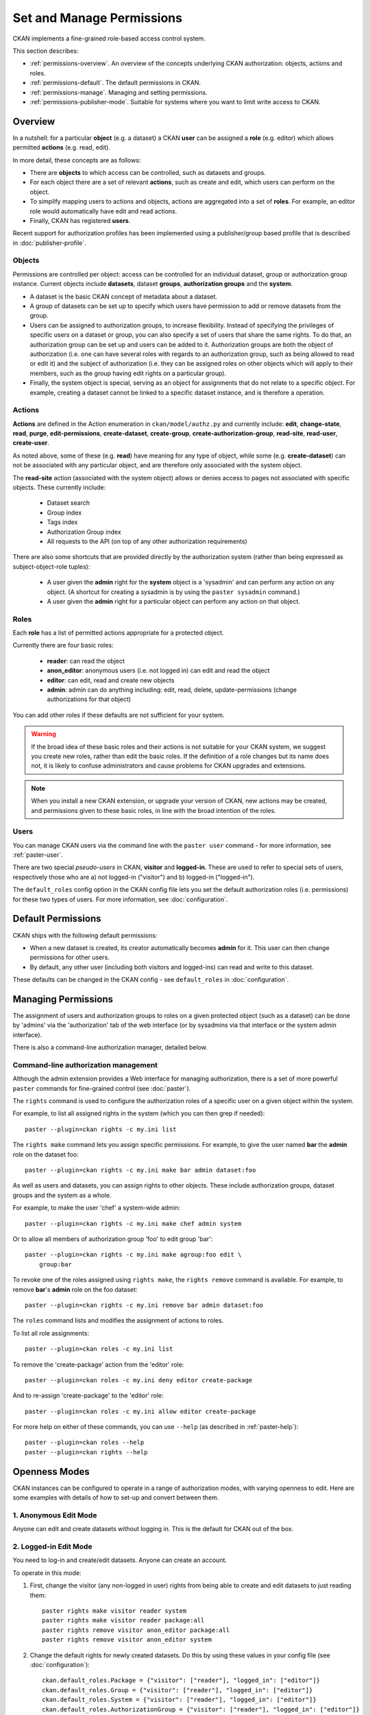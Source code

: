 ==========================
Set and Manage Permissions
==========================

CKAN implements a fine-grained role-based access control system.

This section describes:

* :ref:`permissions-overview`. An overview of the concepts underlying CKAN authorization: objects, actions and roles.
* :ref:`permissions-default`. The default permissions in CKAN.
* :ref:`permissions-manage`. Managing and setting permissions.
* :ref:`permissions-publisher-mode`. Suitable for systems where you want to limit write access to CKAN.

.. _permissions-overview:

Overview
--------

In a nutshell: for a particular **object** (e.g. a dataset) a CKAN **user** can be assigned a **role** (e.g. editor) which allows permitted **actions** (e.g. read, edit).

In more detail, these concepts are as follows:

* There are **objects** to which access can be controlled, such as datasets and groups.
* For each object there are a set of relevant **actions**, such as create and edit, which users can perform on the object.
* To simplify mapping users to actions and objects, actions are aggregated into a set of **roles**. For example, an editor role would automatically have edit and read actions.
* Finally, CKAN has registered **users**.

Recent support for authorization profiles has been implemented using a publisher/group based profile that is described in :doc:`publisher-profile`.

Objects
+++++++

Permissions are controlled per object: access can be controlled for an individual
dataset, group or authorization group instance. Current objects include
**datasets**, dataset **groups**, **authorization groups** and the **system**.

* A dataset is the basic CKAN concept of metadata about a dataset.
* A group of datasets can be set up to specify which users have permission to add or remove datasets from the group.
* Users can be assigned to authorization groups, to increase flexibility. Instead of specifying the privileges of specific users on a dataset or group, you can also specify a set of users that share the same rights. To do that, an authorization group can be set up and users can be added to it. Authorization groups are both the object of authorization (i.e. one can have several roles with regards to an authorization group, such as being allowed to read or edit it) and the subject of authorization (i.e. they can be assigned roles on other objects which will apply to their members, such as the group having edit rights on a particular group).
* Finally, the system object is special, serving as an object for assignments that do not relate to a specific object. For example, creating a dataset cannot be linked to a specific dataset instance, and is therefore a operation.


Actions
+++++++

**Actions** are defined in the Action enumeration in ``ckan/model/authz.py`` and currently include: **edit**, **change-state**, **read**, **purge**, **edit-permissions**, **create-dataset**, **create-group**, **create-authorization-group**, **read-site**, **read-user**, **create-user**.

As noted above, some of these (e.g. **read**) have meaning for any type of object, while some (e.g. **create-dataset**) can not be associated with any particular object, and are therefore only associated with the system object.

The **read-site** action (associated with the system object) allows or denies access to pages not associated with specific objects. These currently include:

 * Dataset search
 * Group index
 * Tags index
 * Authorization Group index
 * All requests to the API (on top of any other authorization requirements)

There are also some shortcuts that are provided directly by the authorization
system (rather than being expressed as subject-object-role tuples):

  * A user given the **admin** right for the **system** object is a 'sysadmin' and can perform any action on any object. (A shortcut for creating a sysadmin is by using the ``paster sysadmin`` command.)
  * A user given the **admin** right for a particular object can perform any action on that object.

Roles
+++++

Each **role** has a list of permitted actions appropriate for a protected object.

Currently there are four basic roles:

  * **reader**: can read the object
  * **anon_editor**: anonymous users (i.e. not logged in) can edit and read the object
  * **editor**: can edit, read and create new objects
  * **admin**: admin can do anything including: edit, read, delete,
    update-permissions (change authorizations for that object)

You can add other roles if these defaults are not sufficient for your system.

.. warning:: If the broad idea of these basic roles and their actions is not suitable for your CKAN system, we suggest you create new roles, rather than edit the basic roles. If the definition of a role changes but its name does not, it is likely to confuse administrators and cause problems for CKAN upgrades and extensions.

.. note:: When you install a new CKAN extension, or upgrade your version of CKAN, new actions may be created, and permissions given to these basic roles, in line with the broad intention of the roles.

Users
+++++

You can manage CKAN users via the command line with the ``paster user`` command - for more information, see :ref:`paster-user`.

There are two special *pseudo-users* in CKAN, **visitor** and **logged-in**. These are used to refer to special sets of users, respectively those who are a) not logged-in ("visitor") and b) logged-in ("logged-in").

The ``default_roles`` config option in the CKAN config file lets you set the default authorization roles (i.e. permissions) for these two types of users. For more information, see :doc:`configuration`.


.. _permissions-default:

Default Permissions
-------------------

CKAN ships with the following default permissions:

* When a new dataset is created, its creator automatically becomes **admin** for it. This user can then change permissions for other users.
* By default, any other user (including both visitors and logged-ins) can read and write to this dataset.

These defaults can be changed in the CKAN config - see ``default_roles`` in :doc:`configuration`.


.. _permissions-manage:

Managing Permissions
--------------------

The assignment of users and authorization groups to roles on a given
protected object (such as a dataset) can be done by 'admins' via the
'authorization' tab of the web interface (or by sysadmins via that
interface or the system admin interface).

There is also a command-line authorization manager, detailed below.

Command-line authorization management
+++++++++++++++++++++++++++++++++++++

Although the admin extension provides a Web interface for managing authorization,
there is a set of more powerful ``paster`` commands for fine-grained control
(see :doc:`paster`).

The ``rights`` command is used to configure the authorization roles of
a specific user on a given object within the system.

For example, to list all assigned rights in the system (which you can then grep if needed)::

    paster --plugin=ckan rights -c my.ini list

The ``rights make`` command lets you assign specific permissions. For example, to give the user named **bar** the **admin** role on the dataset foo::

    paster --plugin=ckan rights -c my.ini make bar admin dataset:foo

As well as users and datasets, you can assign rights to other objects. These
include authorization groups, dataset groups and the system as a whole.

For example, to make the user 'chef' a system-wide admin::

    paster --plugin=ckan rights -c my.ini make chef admin system

Or to allow all members of authorization group 'foo' to edit group 'bar'::

    paster --plugin=ckan rights -c my.ini make agroup:foo edit \
        group:bar

To revoke one of the roles assigned using ``rights make``, the ``rights remove`` command
is available. For example, to remove **bar**'s **admin** role on the foo dataset::

    paster --plugin=ckan rights -c my.ini remove bar admin dataset:foo

The ``roles`` command lists and modifies the assignment of actions to
roles.

To list all role assignments::

    paster --plugin=ckan roles -c my.ini list

To remove the 'create-package' action from the 'editor' role::

    paster --plugin=ckan roles -c my.ini deny editor create-package

And to re-assign 'create-package' to the 'editor' role::

    paster --plugin=ckan roles -c my.ini allow editor create-package

For more help on either of these commands, you can use ``--help`` (as described in :ref:`paster-help`)::

    paster --plugin=ckan roles --help
    paster --plugin=ckan rights --help


.. _permissions-publisher-mode:

Openness Modes
--------------

CKAN instances can be configured to operate in a range of authorization modes, with varying openness to edit. Here are some examples with details of how to set-up and convert between them.


1. Anonymous Edit Mode
++++++++++++++++++++++

Anyone can edit and create datasets without logging in. This is the default for CKAN out of the box.




2. Logged-in Edit Mode
++++++++++++++++++++++

You need to log-in and create/edit datasets. Anyone can create an account.

To operate in this mode:

1. First, change the visitor (any non-logged in user) rights from being able to create and edit datasets to just reading them::

     paster rights make visitor reader system
     paster rights make visitor reader package:all
     paster rights remove visitor anon_editor package:all
     paster rights remove visitor anon_editor system

2. Change the default rights for newly created datasets. Do this by using these values in your config file (see :doc:`configuration`)::

     ckan.default_roles.Package = {"visitor": ["reader"], "logged_in": ["editor"]}
     ckan.default_roles.Group = {"visitor": ["reader"], "logged_in": ["editor"]}
     ckan.default_roles.System = {"visitor": ["reader"], "logged_in": ["editor"]}
     ckan.default_roles.AuthorizationGroup = {"visitor": ["reader"], "logged_in": ["editor"]}


3. Publisher Mode
+++++++++++++++++

This allows edits only from authorized users. It is designed for installations where you wish to limit write access to CKAN and orient the system around specific publishing groups (e.g. government departments or specific institutions).

The key features are:

* Datasets are assigned to a specific publishing group.
* Only users associated to that group are able to create or update datasets associated to that group.

To operate in this mode:

1. First, remove the general public's rights to create and edit datasets::

     paster rights remove visitor anon_editor package:all
     paster rights remove logged_in editor package:all
     paster rights remove visitor anon_editor system
     paster rights remove logged_in editor system

2. If logged-in users have already created datasets in your system, you may also wish to remove their admin rights. For example::

     paster rights remove bob admin package:all

3. Change the default rights for newly created datasets. Do this by using these values in your config file (see :doc:`configuration`)::

     ckan.default_roles.Package = {"visitor": ["reader"], "logged_in": ["reader"]}
     ckan.default_roles.Group = {"visitor": ["reader"], "logged_in": ["reader"]}
     ckan.default_roles.System = {"visitor": ["reader"], "logged_in": ["reader"]}
     ckan.default_roles.AuthorizationGroup = {"visitor": ["reader"], "logged_in": ["reader"]}

Note you can also restrict dataset edits by a user's authorization group.
